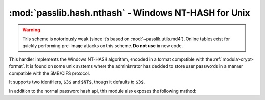 ==================================================================
:mod:`passlib.hash.nthash` - Windows NT-HASH for Unix
==================================================================

.. module:: passlib.hash.nthash
    :synopsis: Windows NT-HASH for Unix

.. warning::

    This scheme is notoriously weak (since it's based on :mod:`~passlib.utils.md4`).
    Online tables exist for quickly performing pre-image attacks on this scheme.
    **Do not use** in new code.

This handler implements the Windows NT-HASH algorithm,
encoded in a format compatible with the :ref:`modular-crypt-format`.
It is found on some unix systems where the administrator has decided
to store user passwords in a manner compatible with the SMB/CIFS protocol.

It supports two identifiers, ``$3$`` and ``$NT$``, though it defaults to ``$3$``.

In addition to the normal password hash api, this module also exposes
the following method:

.. function:: raw_nthash(secret, hex=False)

    perform raw nthash calculation, returning either
    raw digest, or as lower-case hexidecimal characters.
